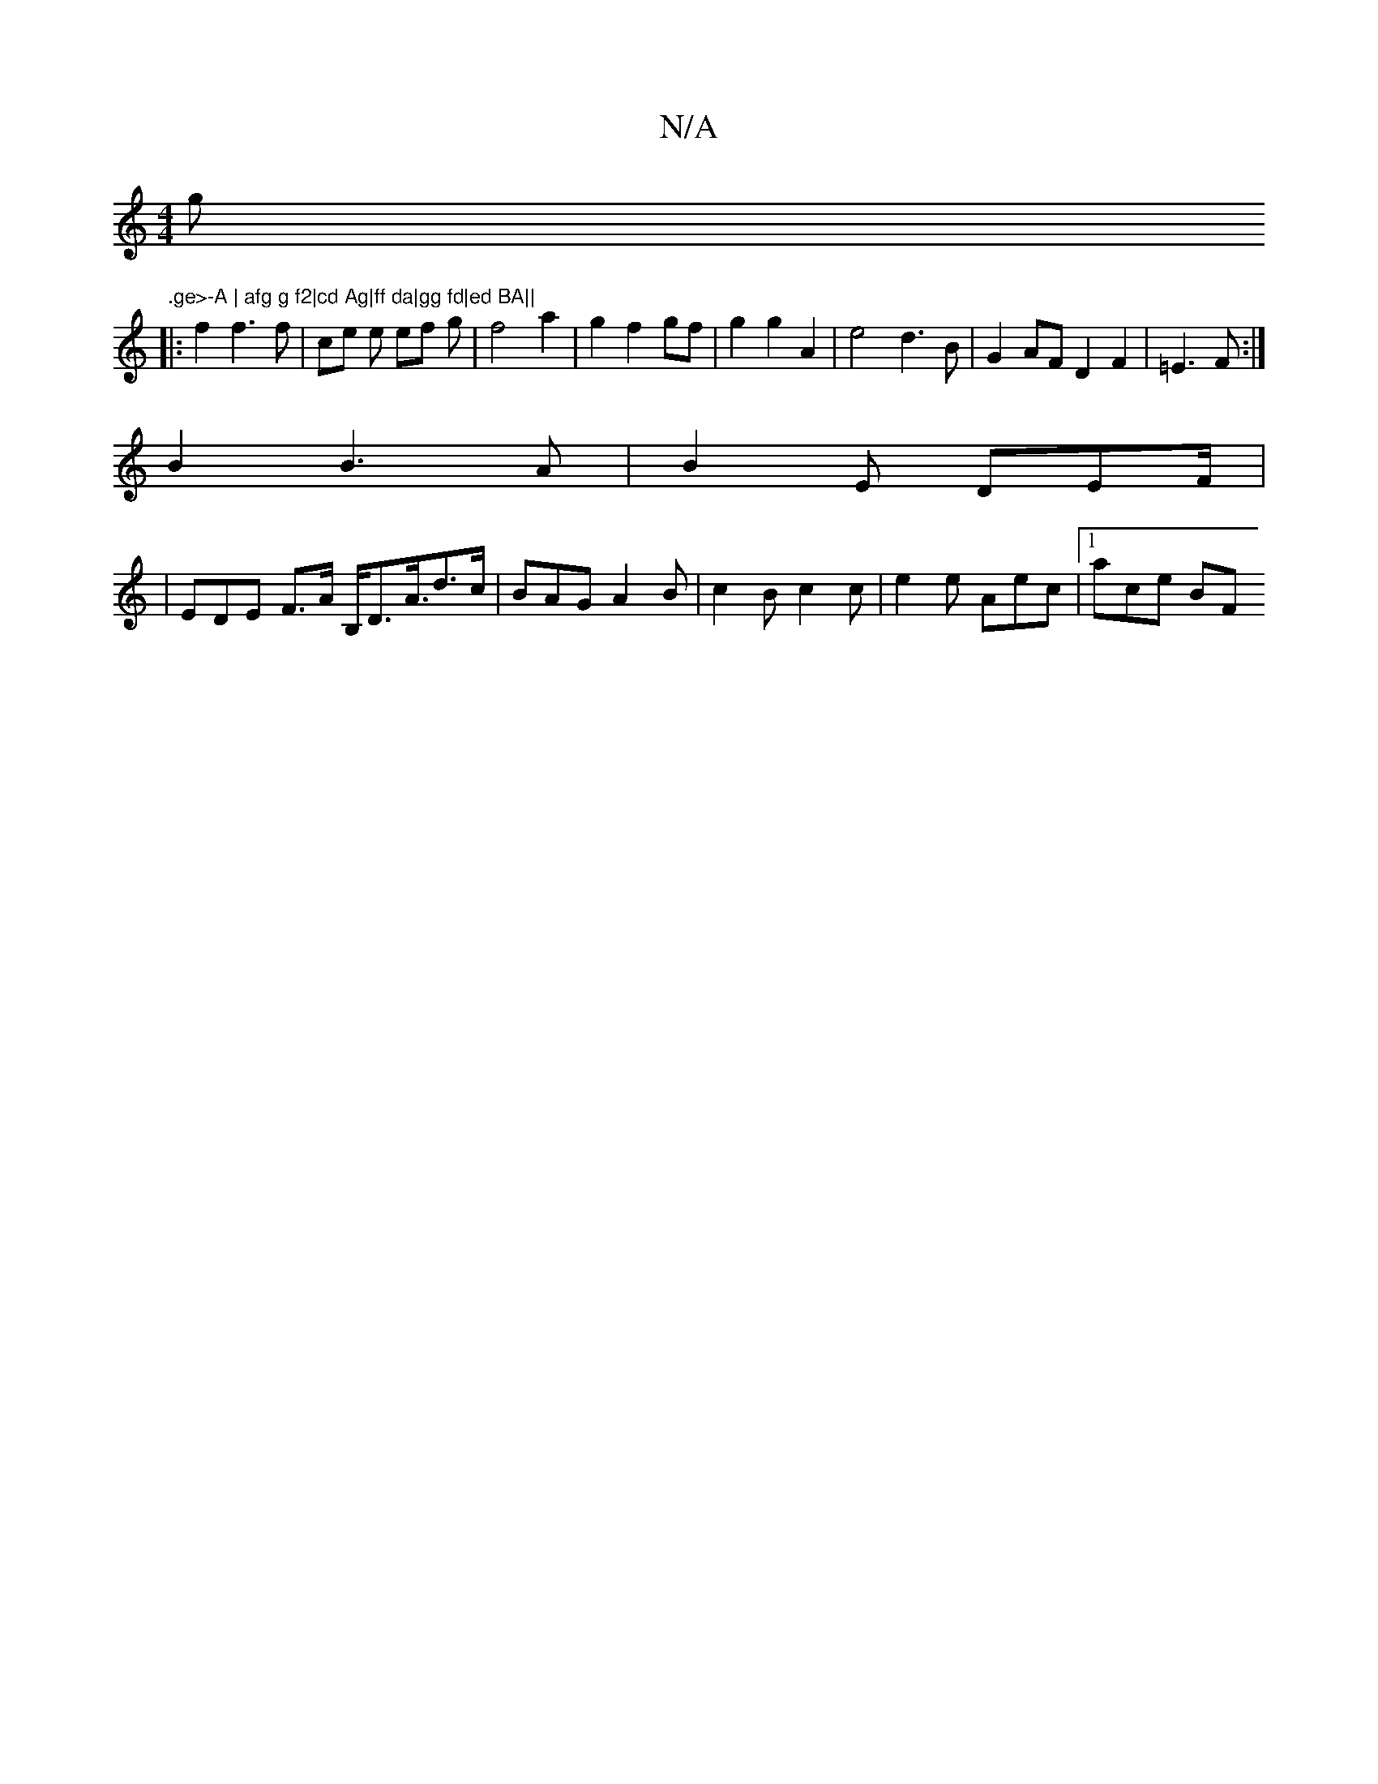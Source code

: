 X:1
T:N/A
M:4/4
R:N/A
K:Cmajor
g".ge>-A | afg g f2|cd Ag|ff da|gg fd|ed BA||
|: f2 f3 f | ce e ef g | f4a2|g2f2gf|g2g2 A2|e4 d3B |G2AF D2 F2|=E3 F:|
B2 B3A|B2 E DEF/|
|EDE F3/2A/2 B,/D3/2A3/4d>c|BAG A2 B|c2 B c2 c|e2e Aec|[1 ace BF